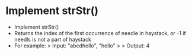 * Implement strStr()
  + Implement strStr()
  + Returns the index of the first occurrence of needle in haystack, or -1 if
    needls is not a part of haystack
  + For example:
    > Input: "abcdhello", "hello"
    >
    > Output: 4

